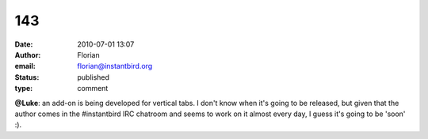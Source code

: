 143
###
:date: 2010-07-01 13:07
:author: Florian
:email: florian@instantbird.org
:status: published
:type: comment

**@Luke**: an add-on is being developed for vertical tabs. I don't know when it's going to be released, but given that the author comes in the #instantbird IRC chatroom and seems to work on it almost every day, I guess it's going to be 'soon' :).
